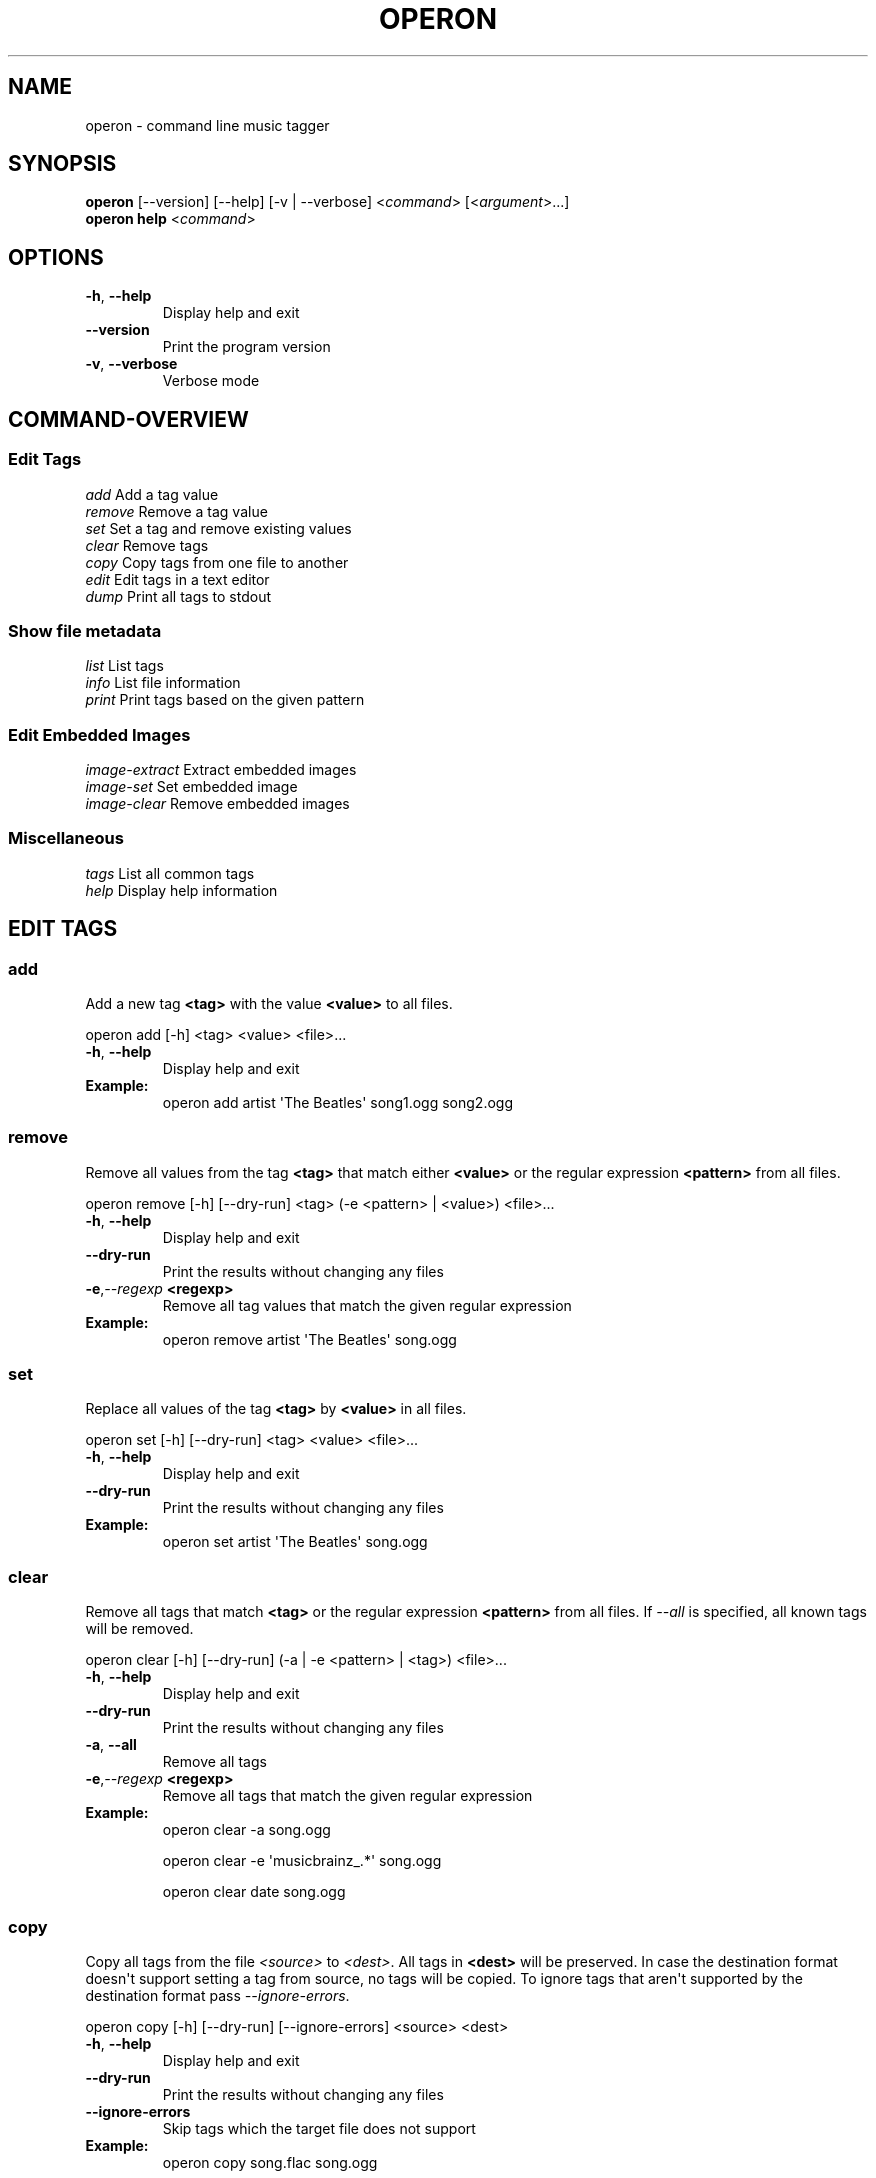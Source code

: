 .\" Man page generated from reStructuredText.
.
.TH OPERON 1 "" "" ""
.SH NAME
operon \- command line music tagger
.
.nr rst2man-indent-level 0
.
.de1 rstReportMargin
\\$1 \\n[an-margin]
level \\n[rst2man-indent-level]
level margin: \\n[rst2man-indent\\n[rst2man-indent-level]]
-
\\n[rst2man-indent0]
\\n[rst2man-indent1]
\\n[rst2man-indent2]
..
.de1 INDENT
.\" .rstReportMargin pre:
. RS \\$1
. nr rst2man-indent\\n[rst2man-indent-level] \\n[an-margin]
. nr rst2man-indent-level +1
.\" .rstReportMargin post:
..
.de UNINDENT
. RE
.\" indent \\n[an-margin]
.\" old: \\n[rst2man-indent\\n[rst2man-indent-level]]
.nr rst2man-indent-level -1
.\" new: \\n[rst2man-indent\\n[rst2man-indent-level]]
.in \\n[rst2man-indent\\n[rst2man-indent-level]]u
..
.SH SYNOPSIS
.nf
\fBoperon\fP [\-\-version] [\-\-help] [\-v | \-\-verbose] <\fIcommand\fP> [<\fIargument\fP>...]
\fBoperon help\fP <\fIcommand\fP>
.fi
.sp
.SH OPTIONS
.INDENT 0.0
.TP
.B \-h\fP,\fB  \-\-help
Display help and exit
.TP
.B \-\-version
Print the program version
.TP
.B \-v\fP,\fB  \-\-verbose
Verbose mode
.UNINDENT
.SH COMMAND-OVERVIEW
.SS Edit Tags
.nf
\fIadd\fP         Add a tag value
\fIremove\fP      Remove a tag value
\fIset\fP         Set a tag and remove existing values
\fIclear\fP       Remove tags
\fIcopy\fP        Copy tags from one file to another
\fIedit\fP        Edit tags in a text editor
\fIdump\fP        Print all tags to stdout
.fi
.sp
.SS Show file metadata
.nf
\fIlist\fP        List tags
\fIinfo\fP        List file information
\fIprint\fP       Print tags based on the given pattern
.fi
.sp
.SS Edit Embedded Images
.nf
\fIimage\-extract\fP    Extract embedded images
\fIimage\-set\fP        Set embedded image
\fIimage\-clear\fP      Remove embedded images
.fi
.sp
.SS Miscellaneous
.nf
\fItags\fP        List all common tags
\fIhelp\fP        Display help information
.fi
.sp
.SH EDIT TAGS
.SS add
.sp
Add a new tag \fB<tag>\fP with the value \fB<value>\fP to all files.
.sp
operon add [\-h] <tag> <value> <file>...
.INDENT 0.0
.TP
.B \-h\fP,\fB  \-\-help
Display help and exit
.UNINDENT
.INDENT 0.0
.TP
.B Example:
operon add artist \(aqThe Beatles\(aq song1.ogg song2.ogg
.UNINDENT
.SS remove
.sp
Remove all values from the tag \fB<tag>\fP that match either \fB<value>\fP or
the regular expression \fB<pattern>\fP from all files.
.sp
operon remove [\-h] [\-\-dry\-run] <tag> (\-e <pattern> | <value>) <file>...
.INDENT 0.0
.TP
.B \-h\fP,\fB  \-\-help
Display help and exit
.TP
.B \-\-dry\-run
Print the results without changing any files
.TP
.BI \-e\fP,\fB  \-\-regexp \ <regexp>
Remove all tag values that match the given regular expression
.UNINDENT
.INDENT 0.0
.TP
.B Example:
operon remove artist \(aqThe Beatles\(aq song.ogg
.UNINDENT
.SS set
.sp
Replace all values of the tag \fB<tag>\fP by \fB<value>\fP in all files.
.sp
operon set [\-h] [\-\-dry\-run] <tag> <value> <file>...
.INDENT 0.0
.TP
.B \-h\fP,\fB  \-\-help
Display help and exit
.TP
.B \-\-dry\-run
Print the results without changing any files
.UNINDENT
.INDENT 0.0
.TP
.B Example:
operon set artist \(aqThe Beatles\(aq song.ogg
.UNINDENT
.SS clear
.sp
Remove all tags that match \fB<tag>\fP or the regular expression \fB<pattern>\fP
from all files. If \fI\-\-all\fP is specified, all known tags will be removed.
.sp
operon clear [\-h] [\-\-dry\-run] (\-a | \-e <pattern> | <tag>) <file>...
.INDENT 0.0
.TP
.B \-h\fP,\fB  \-\-help
Display help and exit
.TP
.B \-\-dry\-run
Print the results without changing any files
.TP
.B \-a\fP,\fB  \-\-all
Remove all tags
.TP
.BI \-e\fP,\fB  \-\-regexp \ <regexp>
Remove all tags that match the given regular expression
.UNINDENT
.INDENT 0.0
.TP
.B Example:
operon clear \-a song.ogg
.sp
operon clear \-e \(aqmusicbrainz_.*\(aq song.ogg
.sp
operon clear date song.ogg
.UNINDENT
.SS copy
.sp
Copy all tags from the file \fI<source>\fP to \fI<dest>\fP\&. All tags in \fB<dest>\fP
will be preserved. In case the destination format doesn\(aqt support setting a
tag from source, no tags will be copied. To ignore tags that aren\(aqt
supported by the destination format pass \fI\-\-ignore\-errors\fP\&.
.sp
operon copy [\-h] [\-\-dry\-run] [\-\-ignore\-errors] <source> <dest>
.INDENT 0.0
.TP
.B \-h\fP,\fB  \-\-help
Display help and exit
.TP
.B \-\-dry\-run
Print the results without changing any files
.TP
.B \-\-ignore\-errors
Skip tags which the target file does not support
.UNINDENT
.INDENT 0.0
.TP
.B Example:
operon copy song.flac song.ogg
.UNINDENT
.SS edit
.sp
Shows all tags in a text editor and will apply any changes made to the text to
the tags. \fIoperon\fP will use the editor specified in the VISUAL or EDITOR
environment variables and if those are not set fall back to \(aqnano\(aq.
.sp
operon edit [\-h] [\-\-dry\-run] <file>
.INDENT 0.0
.TP
.B \-h\fP,\fB  \-\-help
Display help and exit
.TP
.B \-\-dry\-run
Print the results without changing any files
.UNINDENT
.INDENT 0.0
.TP
.B Example:
VISUAL=vi operon edit song.flac
.UNINDENT
.SS dump
.sp
Print all tags to stdout. The format is not specified. The data can be
loaded again using \fIoperon load\fP, given the same version was used to create
the data.
.sp
operon dump [\-h] <src\-file>
.INDENT 0.0
.TP
.B \-h\fP,\fB  \-\-help
Display help and exit
.UNINDENT
.INDENT 0.0
.TP
.B Example:
operon dump song.flac > backup.tags
.UNINDENT
.SH SHOW FILE METADATA
.SS list
.sp
Lists all tags, values and a description of each tag in a table.
.sp
operon list [\-h] [\-a] [\-t] [\-c <c1>,<c2>...] <file>
.INDENT 0.0
.TP
.B \-h\fP,\fB  \-\-help
Display help and exit
.TP
.B \-a\fP,\fB  \-\-all
Also list programmatic tags
.TP
.B \-t\fP,\fB  \-\-terse
Output is terse and suitable for script processing
.UNINDENT
.INDENT 0.0
.TP
.B \-c, \-\-columns <name>,...
Defines which columns should be printed and in which order
.TP
.B Example:
operon list \-a song.flac
.sp
operon list \-t \-c tag,value song.ogg
.UNINDENT
.SS info
.sp
Lists non\-tag metadata like length, size and format.
.sp
operon info [\-h] [\-t] [\-c <c1>,<c2>...] <file>
.INDENT 0.0
.TP
.B \-h\fP,\fB  \-\-help
Display help and exit
.TP
.B \-t\fP,\fB  \-\-terse
Output is terse and suitable for script processing
.UNINDENT
.INDENT 0.0
.TP
.B \-c, \-\-columns <name>,...
Defines which columns should be printed and in which order
.TP
.B Example:
operon info a.ogg
.UNINDENT
.SS print
.sp
Prints information per file built from tag values. The pattern can be
customized by passing a pattern string (See \fBquodlibet\fP(1) for the
pattern format)
.sp
operon print [\-h] [\-p <pattern>] <file>...
.INDENT 0.0
.TP
.B \-h\fP,\fB  \-\-help
Display help and exit
.TP
.BI \-p\fP,\fB  \-\-pattern \ <pattern>
Use a custom pattern
.UNINDENT
.INDENT 0.0
.TP
.B Example:
operon print \-p "<album> \- <artist>" a.ogg
.UNINDENT
.SH EDIT EMBEDDED IMAGES
.SS image\-extract
.sp
Extract all embedded images to the current working directory or the specified
destination directory.
.sp
operon image\-extract [\-h] [\-\-dry\-run] [\-\-primary] [\-d <destination>] <file>...
.INDENT 0.0
.TP
.B \-h\fP,\fB  \-\-help
Display help and exit
.TP
.B \-\-dry\-run
Print the found images and resulting file paths but don\(aqt save them
.TP
.B \-\-primary
Only extract the primary images for each file
.TP
.BI \-d\fP,\fB  \-\-destination \ <destination>
Save all images to the specified destination
.UNINDENT
.INDENT 0.0
.TP
.B Example:
operon image\-extract asong.mp3 anotherone.ogg
.UNINDENT
.SS image\-set
.sp
Set the provided image as primary embedded image and remove all other
embedded images.
.sp
operon image\-set <image\-file> <file>...
.INDENT 0.0
.TP
.B \-h\fP,\fB  \-\-help
Display help and exit
.UNINDENT
.INDENT 0.0
.TP
.B Example:
operon image\-set cover.jpg song.mp3
.UNINDENT
.SS image\-clear
.sp
Remove all embedded images from all specified files.
.sp
operon image\-clear <file>...
.INDENT 0.0
.TP
.B \-h\fP,\fB  \-\-help
Display help and exit
.UNINDENT
.INDENT 0.0
.TP
.B Example:
operon image\-clear song.mp3
.UNINDENT
.SH COMMANDS
.SS help
.sp
operon help [<command>]
.INDENT 0.0
.TP
.B Example:
operon help list
.UNINDENT
.SH SEE ALSO
.nf
\fBregex\fP(7)
\fBexfalso\fP(1)
\fBquodlibet\fP(1)
.fi
.sp
.\" Generated by docutils manpage writer.
.
